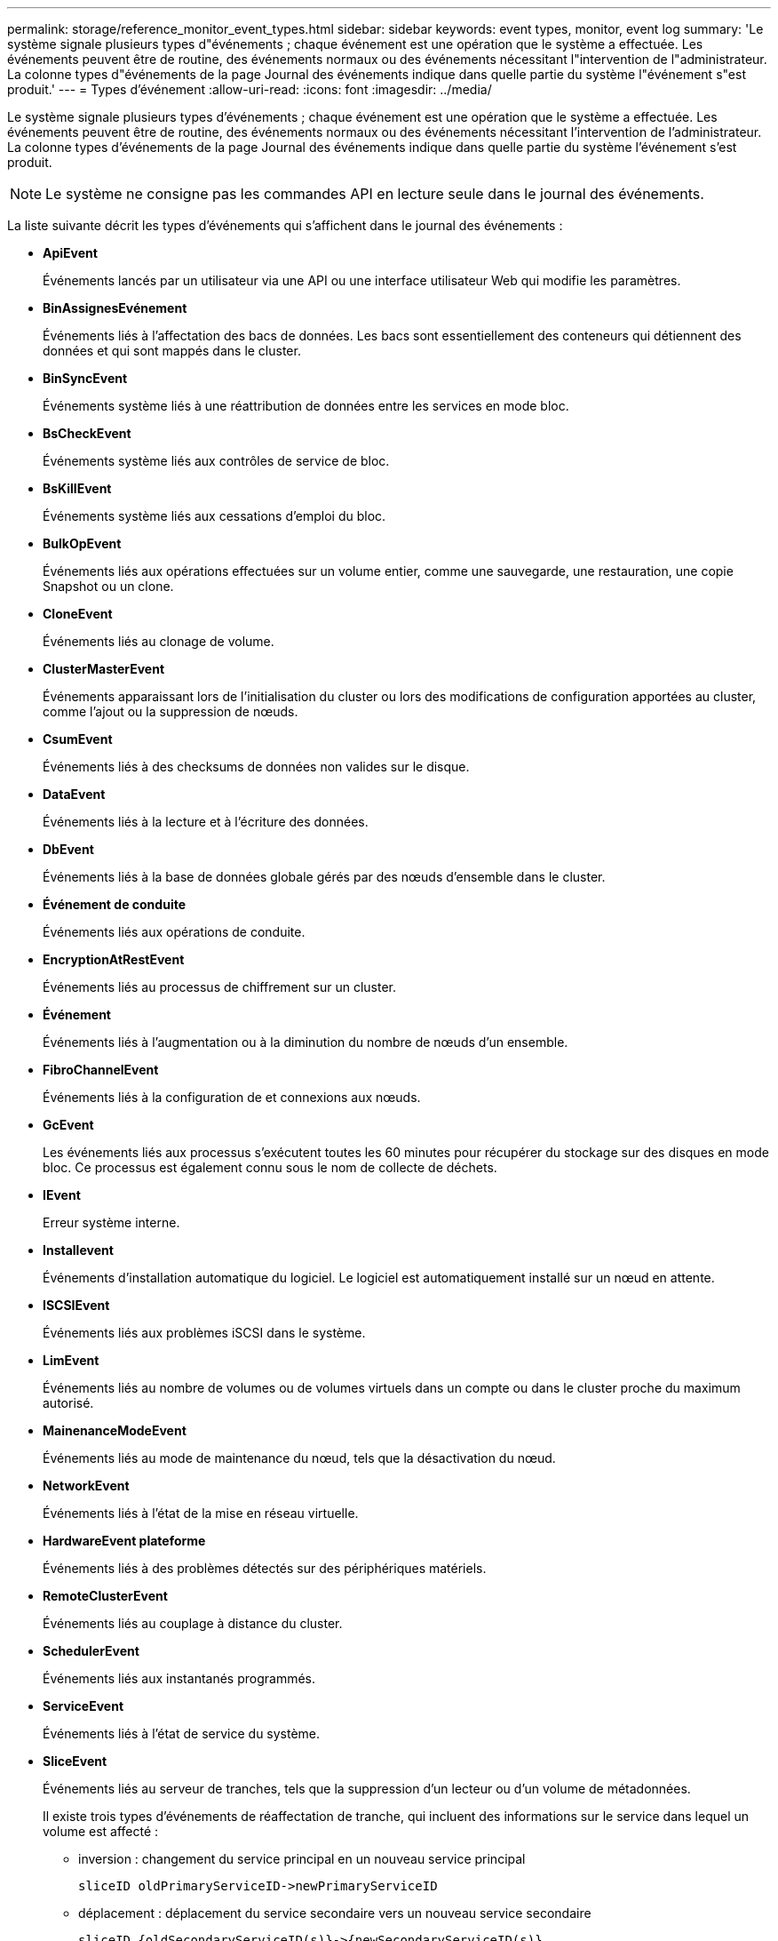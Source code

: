 ---
permalink: storage/reference_monitor_event_types.html 
sidebar: sidebar 
keywords: event types, monitor, event log 
summary: 'Le système signale plusieurs types d"événements ; chaque événement est une opération que le système a effectuée. Les événements peuvent être de routine, des événements normaux ou des événements nécessitant l"intervention de l"administrateur. La colonne types d"événements de la page Journal des événements indique dans quelle partie du système l"événement s"est produit.' 
---
= Types d'événement
:allow-uri-read: 
:icons: font
:imagesdir: ../media/


[role="lead"]
Le système signale plusieurs types d'événements ; chaque événement est une opération que le système a effectuée. Les événements peuvent être de routine, des événements normaux ou des événements nécessitant l'intervention de l'administrateur. La colonne types d'événements de la page Journal des événements indique dans quelle partie du système l'événement s'est produit.


NOTE: Le système ne consigne pas les commandes API en lecture seule dans le journal des événements.

La liste suivante décrit les types d'événements qui s'affichent dans le journal des événements :

* *ApiEvent*
+
Événements lancés par un utilisateur via une API ou une interface utilisateur Web qui modifie les paramètres.

* *BinAssignesEvénement*
+
Événements liés à l'affectation des bacs de données. Les bacs sont essentiellement des conteneurs qui détiennent des données et qui sont mappés dans le cluster.

* *BinSyncEvent*
+
Événements système liés à une réattribution de données entre les services en mode bloc.

* *BsCheckEvent*
+
Événements système liés aux contrôles de service de bloc.

* *BsKillEvent*
+
Événements système liés aux cessations d'emploi du bloc.

* *BulkOpEvent*
+
Événements liés aux opérations effectuées sur un volume entier, comme une sauvegarde, une restauration, une copie Snapshot ou un clone.

* *CloneEvent*
+
Événements liés au clonage de volume.

* *ClusterMasterEvent*
+
Événements apparaissant lors de l'initialisation du cluster ou lors des modifications de configuration apportées au cluster, comme l'ajout ou la suppression de nœuds.

* *CsumEvent*
+
Événements liés à des checksums de données non valides sur le disque.

* *DataEvent*
+
Événements liés à la lecture et à l'écriture des données.

* *DbEvent*
+
Événements liés à la base de données globale gérés par des nœuds d'ensemble dans le cluster.

* *Événement de conduite*
+
Événements liés aux opérations de conduite.

* *EncryptionAtRestEvent*
+
Événements liés au processus de chiffrement sur un cluster.

* *Événement*
+
Événements liés à l'augmentation ou à la diminution du nombre de nœuds d'un ensemble.

* *FibroChannelEvent*
+
Événements liés à la configuration de et connexions aux nœuds.

* *GcEvent*
+
Les événements liés aux processus s'exécutent toutes les 60 minutes pour récupérer du stockage sur des disques en mode bloc. Ce processus est également connu sous le nom de collecte de déchets.

* *IEvent*
+
Erreur système interne.

* *Installevent*
+
Événements d'installation automatique du logiciel. Le logiciel est automatiquement installé sur un nœud en attente.

* *ISCSIEvent*
+
Événements liés aux problèmes iSCSI dans le système.

* *LimEvent*
+
Événements liés au nombre de volumes ou de volumes virtuels dans un compte ou dans le cluster proche du maximum autorisé.

* *MainenanceModeEvent*
+
Événements liés au mode de maintenance du nœud, tels que la désactivation du nœud.

* *NetworkEvent*
+
Événements liés à l'état de la mise en réseau virtuelle.

* *HardwareEvent plateforme*
+
Événements liés à des problèmes détectés sur des périphériques matériels.

* *RemoteClusterEvent*
+
Événements liés au couplage à distance du cluster.

* *SchedulerEvent*
+
Événements liés aux instantanés programmés.

* *ServiceEvent*
+
Événements liés à l'état de service du système.

* *SliceEvent*
+
Événements liés au serveur de tranches, tels que la suppression d'un lecteur ou d'un volume de métadonnées.

+
Il existe trois types d'événements de réaffectation de tranche, qui incluent des informations sur le service dans lequel un volume est affecté :

+
** inversion : changement du service principal en un nouveau service principal
+
[listing]
----
sliceID oldPrimaryServiceID->newPrimaryServiceID
----
** déplacement : déplacement du service secondaire vers un nouveau service secondaire
+
[listing]
----
sliceID {oldSecondaryServiceID(s)}->{newSecondaryServiceID(s)}
----
** suppression: suppression d'un volume d'un ensemble de services
+
[listing]
----
sliceID {oldSecondaryServiceID(s)}
----


* *SnmpTrapEvent*
+
Événements liés aux traps SNMP.

* *StatEvent*
+
Événements liés aux statistiques du système.

* *TsEvent*
+
Événements liés au service de transport du système.

* *UnexpectedException*
+
Événements liés à des exceptions système inattendues.

* *UretEvent*
+
Événements liés aux erreurs de lecture irrécupérables qui se produisent lors de la lecture à partir du périphérique de stockage.

* *VasaProviderEvent*
+
Événements liés à un fournisseur VASA (vSphere APIs for Storage Awareness).


